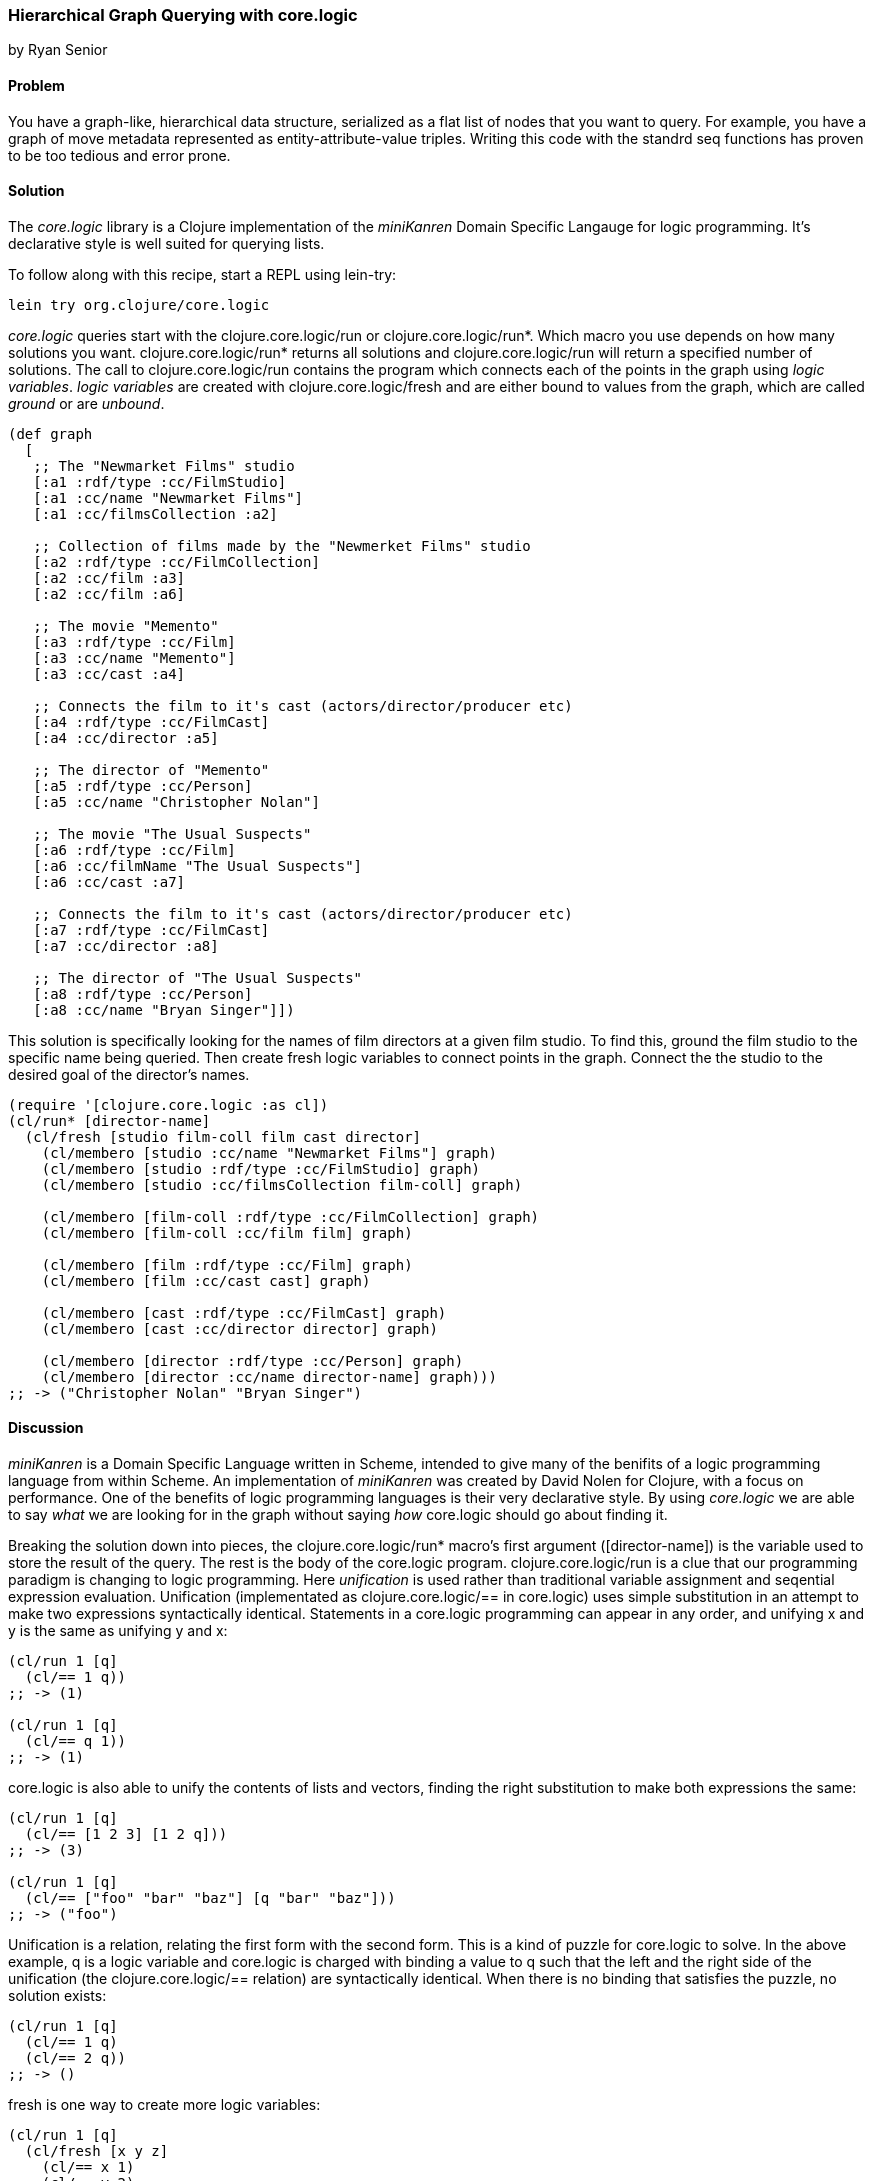 === Hierarchical Graph Querying with core.logic
[role="byline"]
by Ryan Senior

==== Problem

You have a graph-like, hierarchical data structure, serialized as a flat list of nodes that you want to query. For example, you have a graph of move metadata represented as entity-attribute-value triples. Writing this code with the standrd seq functions has proven to be too tedious and error prone.

==== Solution

The _core.logic_ library is a Clojure implementation of the _miniKanren_ Domain Specific Langauge for logic programming. It's declarative style is well suited for querying lists.

To follow along with this recipe, start a REPL using lein-try:

[source,console]
----
lein try org.clojure/core.logic
---- 

_core.logic_ queries start with the +clojure.core.logic/run+ or +clojure.core.logic/run*+. Which macro you use depends on how many solutions you want. +clojure.core.logic/run*+ returns all solutions and +clojure.core.logic/run+ will return a specified number of solutions.  The call to +clojure.core.logic/run+ contains the program which connects each of the points in the graph using _logic variables_. _logic variables_ are created with +clojure.core.logic/fresh+ and are either bound to values from the graph, which are called _ground_ or are _unbound_.

[source,clojure]
----
(def graph
  [
   ;; The "Newmarket Films" studio
   [:a1 :rdf/type :cc/FilmStudio]
   [:a1 :cc/name "Newmarket Films"]
   [:a1 :cc/filmsCollection :a2]
   
   ;; Collection of films made by the "Newmerket Films" studio
   [:a2 :rdf/type :cc/FilmCollection]
   [:a2 :cc/film :a3]
   [:a2 :cc/film :a6]
   
   ;; The movie "Memento"
   [:a3 :rdf/type :cc/Film]
   [:a3 :cc/name "Memento"]
   [:a3 :cc/cast :a4]
   
   ;; Connects the film to it's cast (actors/director/producer etc)
   [:a4 :rdf/type :cc/FilmCast]
   [:a4 :cc/director :a5]
   
   ;; The director of "Memento"
   [:a5 :rdf/type :cc/Person]
   [:a5 :cc/name "Christopher Nolan"]

   ;; The movie "The Usual Suspects"
   [:a6 :rdf/type :cc/Film]
   [:a6 :cc/filmName "The Usual Suspects"]
   [:a6 :cc/cast :a7]
   
   ;; Connects the film to it's cast (actors/director/producer etc)
   [:a7 :rdf/type :cc/FilmCast]
   [:a7 :cc/director :a8]
   
   ;; The director of "The Usual Suspects"
   [:a8 :rdf/type :cc/Person]
   [:a8 :cc/name "Bryan Singer"]])
----   

This solution is specifically looking for the names of film directors at a given film studio. To find this, ground the film studio to the specific name being queried. Then create fresh logic variables to connect points in the graph.  Connect the the studio to the desired goal of the director's names.

[source,clojure]
----
(require '[clojure.core.logic :as cl])
(cl/run* [director-name]
  (cl/fresh [studio film-coll film cast director]
    (cl/membero [studio :cc/name "Newmarket Films"] graph)
    (cl/membero [studio :rdf/type :cc/FilmStudio] graph)
    (cl/membero [studio :cc/filmsCollection film-coll] graph)

    (cl/membero [film-coll :rdf/type :cc/FilmCollection] graph)
    (cl/membero [film-coll :cc/film film] graph)

    (cl/membero [film :rdf/type :cc/Film] graph)
    (cl/membero [film :cc/cast cast] graph)

    (cl/membero [cast :rdf/type :cc/FilmCast] graph)
    (cl/membero [cast :cc/director director] graph)
    
    (cl/membero [director :rdf/type :cc/Person] graph)
    (cl/membero [director :cc/name director-name] graph)))
;; -> ("Christopher Nolan" "Bryan Singer")
----

==== Discussion

_miniKanren_ is a Domain Specific Language written in Scheme, intended to give many of the benifits of a logic programming language from within Scheme. An implementation of _miniKanren_ was created by David Nolen for Clojure, with a focus on performance. One of the benefits of logic programming languages is their very declarative style. By using _core.logic_ we are able to say _what_ we are looking for in the graph without saying _how_ core.logic should go about finding it.

Breaking the solution down into pieces, the +clojure.core.logic/run*+ macro's first argument ([director-name]) is the variable used to store the result of the query.  The rest is the body of the core.logic program.  +clojure.core.logic/run+ is a clue that our programming paradigm is changing to logic programming. Here _unification_ is used rather than traditional variable assignment and seqential expression evaluation. Unification (implementated as  +clojure.core.logic/==+ in core.logic) uses simple substitution in an attempt to make two expressions syntactically identical. Statements in a core.logic programming can appear in any order, and unifying +x+ and +y+ is the same as unifying +y+ and +x+:

[source,clojure]
----
(cl/run 1 [q]
  (cl/== 1 q))
;; -> (1)

(cl/run 1 [q]
  (cl/== q 1))
;; -> (1)
----

core.logic is also able to unify the contents of lists and vectors, finding the right substitution to make both expressions the same:

[source,clojure]
----
(cl/run 1 [q]
  (cl/== [1 2 3] [1 2 q]))
;; -> (3)

(cl/run 1 [q]
  (cl/== ["foo" "bar" "baz"] [q "bar" "baz"]))
;; -> ("foo")
----

Unification is a relation, relating the first form with the second form. This is a kind of puzzle for core.logic to solve.  In the above example, +q+ is a logic variable and core.logic is charged with binding a value to +q+ such that the left and the right side of the unification (the +clojure.core.logic/==+ relation) are syntactically identical. When there is no binding that satisfies the puzzle, no solution exists:

[source,clojure]
----
(cl/run 1 [q]
  (cl/== 1 q)
  (cl/== 2 q))
;; -> ()  
----

+fresh+ is one way to create more logic variables:

[source,clojure]
----
(cl/run 1 [q]
  (cl/fresh [x y z]
    (cl/== x 1)
    (cl/== y 2)
    (cl/== z 3)
    (cl/== q [x y z])))
;; ->([1 2 3])
----

Just as  +clojure.core.logic/==+ is a relation between two forms, membero is a relation between an element in a list and the list itself:

[source,clojure]
----
(cl/run 1 [q]
  (cl/membero q [1]))
;; ->(1)

(cl/run 1 [q]
  (cl/membero 1 q))
;; ->((1 . _0))
----

The first example is asking for any member of the list +[1]+, which happens to only be 1. The second example is the opposite, any list where +1+ is a member. The dot notation indicates an improper tail with +_0+ in it.  This means +1+ could be in a list by itself or +1+ could be followed by any other sequence of numbers/strings/lists etc.  +_0+ is an unbound variable, since there was no further restriction on the list, other than +1+ being an element.

[WARNING]
++++
+clojure.core.logic/run*+ is a macro that asks for all possible solutions.  Asking for all of the lists that contain a +1+ will not terminate.
++++

Unification can peek inside structures as well, binding vars inside a list of vectors:

[source,clojure]
----
(cl/run 1 [q]
  (cl/membero [1 q 3] [[1 2 3] [4 5 6] [7 8 9]]))
;; ->(2)
----

Logic variables can live for the duration of the program, making it possible to use the same logic variable in multiple statements:

[source,clojure]
----
(let [seq-a [["foo" 1 2] ["bar" 3 4] ["baz" 5 6]]
      seq-b [["foo" 9 8] ["bar" 7 6] ["baz" 5 4]]]
  (cl/run 1 [q]
    (cl/fresh [first-item middle-item last-a last-b]
      (cl/membero [first-item middle-item last-a] seq-a)
      (cl/membero [first-item middle-item last-b] seq-b)
      (cl/== q [last-a last-b]))))
;; ->([6 4])
----

The example above does not specify +first-item+, only that it should be the same for +seq-a+ and +seq-b+. core.logic uses the data provided to bind values to that variable that satisfy the constraints.  The same is true with +middle-item+.

Building up from this, we can traverse the graph described in the solution.

[source,clojure]
----
(cl/run 1 [director-name]
  (cl/fresh [studio film-coll film cast director]
    (cl/membero [studio :cc/name "Newmarket Films"] graph)
    (cl/membero [studio :rdf/type :cc/FilmStudio] graph)
    (cl/membero [studio :cc/filmsCollection film-coll] graph)

    (cl/membero [film-coll :rdf/type :cc/FilmCollection] graph)
    (cl/membero [film-coll :cc/film film] graph)

    (cl/membero [film :rdf/type :cc/Film] graph)
    (cl/membero [film :cc/cast cast] graph)

    (cl/membero [cast :rdf/type :cc/FilmCast] graph)
    (cl/membero [cast :cc/director director] graph)
    
    (cl/membero [director :rdf/type :cc/Person] graph)
    (cl/membero [director :cc/name director-name] graph)))
;; -> ("Christopher Nolan")
----

There is one minor difference from the above code and the original solution. Rather than using +clojure.core.logic/run*+, asking for all solutions, +clojure.core.logic/run 1+ was used. The program above has multiple answers to the query for a director at Newmarket Films. Asking for more answers will return more with no other code change.

[TIP]
++++
 Slight modifications to the query above can significantly change the results.  Swapping "Newmarket Films" for a new fresh variable will return all directors, for all studios. A macro could also be created to reduce some of the code duplication if desired.
++++

 One benefit of the relational solution to this problem is being able to generate a graph from the values:

[source,clojure]
----
(first
  (cl/run 1 [graph]
    (cl/fresh [studio film-coll film cast director]
      (cl/membero [studio :cc/name "Newmarket Films"] graph)
      (cl/membero [studio :rdf/type :cc/FilmStudio] graph)
      (cl/membero [studio :cc/filmsCollection film-coll] graph)

      (cl/membero [film-coll :rdf/type :cc/FilmCollection] graph)
      (cl/membero [film-coll :cc/film film] graph)

      (cl/membero [film :rdf/type :cc/Film] graph)
      (cl/membero [film :cc/cast cast] graph)

      (cl/membero [cast :rdf/type :cc/FilmCast] graph)
      (cl/membero [cast :cc/director director] graph)
    
      (cl/membero [director :rdf/type :cc/Person] graph)
      (cl/membero [director :cc/name "Baz"] graph))))
;; -> ([_0 :cc/name "Newmarket Films"] [_0 :rdf/type :cc/FilmStudio] [_0 :cc/filmsCollection _1] ...)

[TIP]
++++
For small graphs, membero is fast enough.  Larger graphs will experience performance problems as core.logic will traverse the list many times to find these elements. The abstraction in core.logic is very robust. Swapping membero for another relation that uses indexing in a homegrown graph structure is an easy way to improve performance and still get the declarative benefits of the logic-based solution.
++++